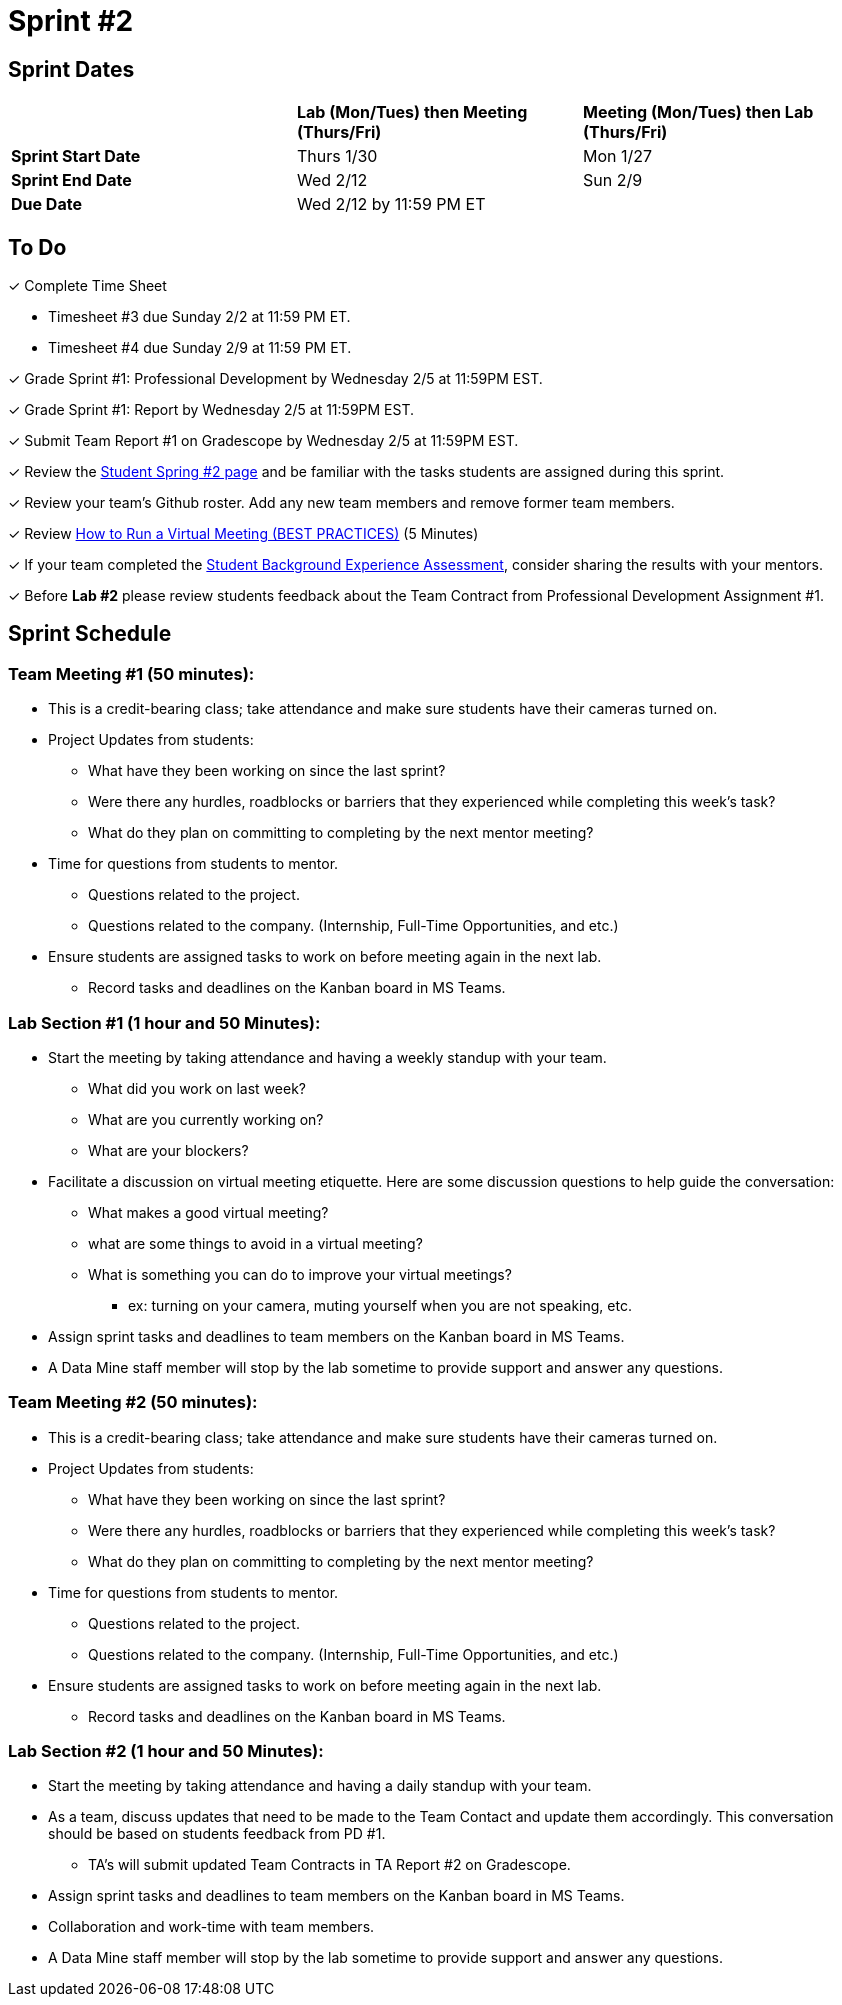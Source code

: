 = Sprint #2

// == Intro Video

// ++++
// <iframe width="560" height="315" src="https://www.youtube.com/embed/ia6H9c0Ap2I?si=xUbeNZejSRKFtHFu" title="YouTube video player" frameborder="0" allow="accelerometer; autoplay; clipboard-write; encrypted-media; gyroscope; picture-in-picture; web-share" allowfullscreen></iframe>
// ++++

== Sprint Dates

[cols="<.^1,^.^1,^.^1"]
|===

| |*Lab (Mon/Tues) then Meeting (Thurs/Fri)* |*Meeting (Mon/Tues) then Lab (Thurs/Fri)*

|*Sprint Start Date*
|Thurs 1/30
|Mon 1/27

|*Sprint End Date*
|Wed 2/12
|Sun 2/9

|*Due Date*
2+| Wed 2/12 by 11:59 PM ET

|===


== To Do

&#10003; Complete Time Sheet

* Timesheet #3 due Sunday 2/2 at 11:59 PM ET.

* Timesheet #4 due Sunday 2/9 at 11:59 PM ET.

&#10003; Grade Sprint #1: Professional Development by Wednesday 2/5 at 11:59PM EST.

&#10003; Grade Sprint #1: Report by Wednesday 2/5 at 11:59PM EST.

&#10003; Submit Team Report #1 on Gradescope by Wednesday 2/5 at 11:59PM EST.

&#10003; Review the https://the-examples-book.com/crp/students/spring2025/sprint2[Student Spring #2 page] and be familiar with the tasks students are assigned during this sprint.

&#10003; Review your team's Github roster. Add any new team members and remove former team members.

&#10003; Review https://www.youtube.com/watch?v=NPVTLroz2Ck&t=21s[How to Run a Virtual Meeting (BEST PRACTICES)] (5 Minutes)

&#10003; If your team completed the https://the-examples-book.com/crp/TAs/trainingModules/ta_training_module5_11_survey[Student Background Experience Assessment], consider sharing the results with your mentors.

&#10003; Before **Lab #2** please review students feedback about the Team Contract from Professional Development Assignment #1. 

== Sprint Schedule

=== Team Meeting #1 (50 minutes):

* This is a credit-bearing class; take attendance and make sure students have their cameras turned on.

* Project Updates from students:
** What have they been working on since the last sprint?
** Were there any hurdles, roadblocks or barriers that they experienced while completing this week's task?
** What do they plan on committing to completing by the next mentor meeting?
* Time for questions from students to mentor.
** Questions related to the project.
** Questions related to the company. (Internship, Full-Time Opportunities, and etc.)
* Ensure students are assigned tasks to work on before meeting again in the next lab.
** Record tasks and deadlines on the Kanban board in MS Teams.

=== Lab Section #1 (1 hour and 50 Minutes):

* Start the meeting by taking attendance and having a weekly standup with your team.
** What did you work on last week?
** What are you currently working on?
** What are your blockers?
* Facilitate a discussion on virtual meeting etiquette. Here are some discussion questions to help guide the conversation:
** What makes a good virtual meeting?
** what are some things to avoid in a virtual meeting?
** What is something you can do to improve your virtual meetings?
*** ex: turning on your camera, muting yourself when you are not speaking, etc.
* Assign sprint tasks and deadlines to team members on the Kanban board in MS Teams.
* A Data Mine staff member will stop by the lab sometime to provide support and answer any questions.

=== Team Meeting #2 (50 minutes):

* This is a credit-bearing class; take attendance and make sure students have their cameras turned on.

* Project Updates from students:
** What have they been working on since the last sprint?
** Were there any hurdles, roadblocks or barriers that they experienced while completing this week's task?
** What do they plan on committing to completing by the next mentor meeting?
* Time for questions from students to mentor.
** Questions related to the project.
** Questions related to the company. (Internship, Full-Time Opportunities, and etc.)
* Ensure students are assigned tasks to work on before meeting again in the next lab.
** Record tasks and deadlines on the Kanban board in MS Teams.

=== Lab Section #2 (1 hour and 50 Minutes):

* Start the meeting by taking attendance and having a daily standup with your team.

* As a team, discuss updates that need to be made to the Team Contact and update them accordingly. This conversation should be based on students feedback from PD #1.

** TA's will submit updated Team Contracts in TA Report #2 on Gradescope. 

* Assign sprint tasks and deadlines to team members on the Kanban board in MS Teams.
* Collaboration and work-time with team members.
* A Data Mine staff member will stop by the lab sometime to provide support and answer any questions.

